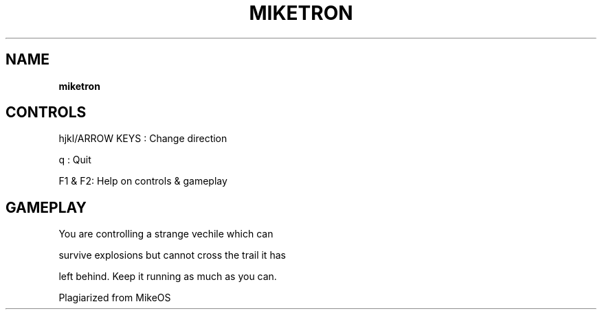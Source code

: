 .\" generated with Ronn-NG/v0.8.0
.\" http://github.com/apjanke/ronn-ng/tree/0.8.0
.TH "MIKETRON" "" "May 2021" "" ""
.SH "NAME"
\fBmiketron\fR
.SH "CONTROLS"
hjkl/ARROW KEYS : Change direction
.P
q : Quit
.P
F1 & F2: Help on controls & gameplay
.SH "GAMEPLAY"
You are controlling a strange vechile which can
.P
survive explosions but cannot cross the trail it has
.P
left behind\. Keep it running as much as you can\.
.P
Plagiarized from MikeOS
